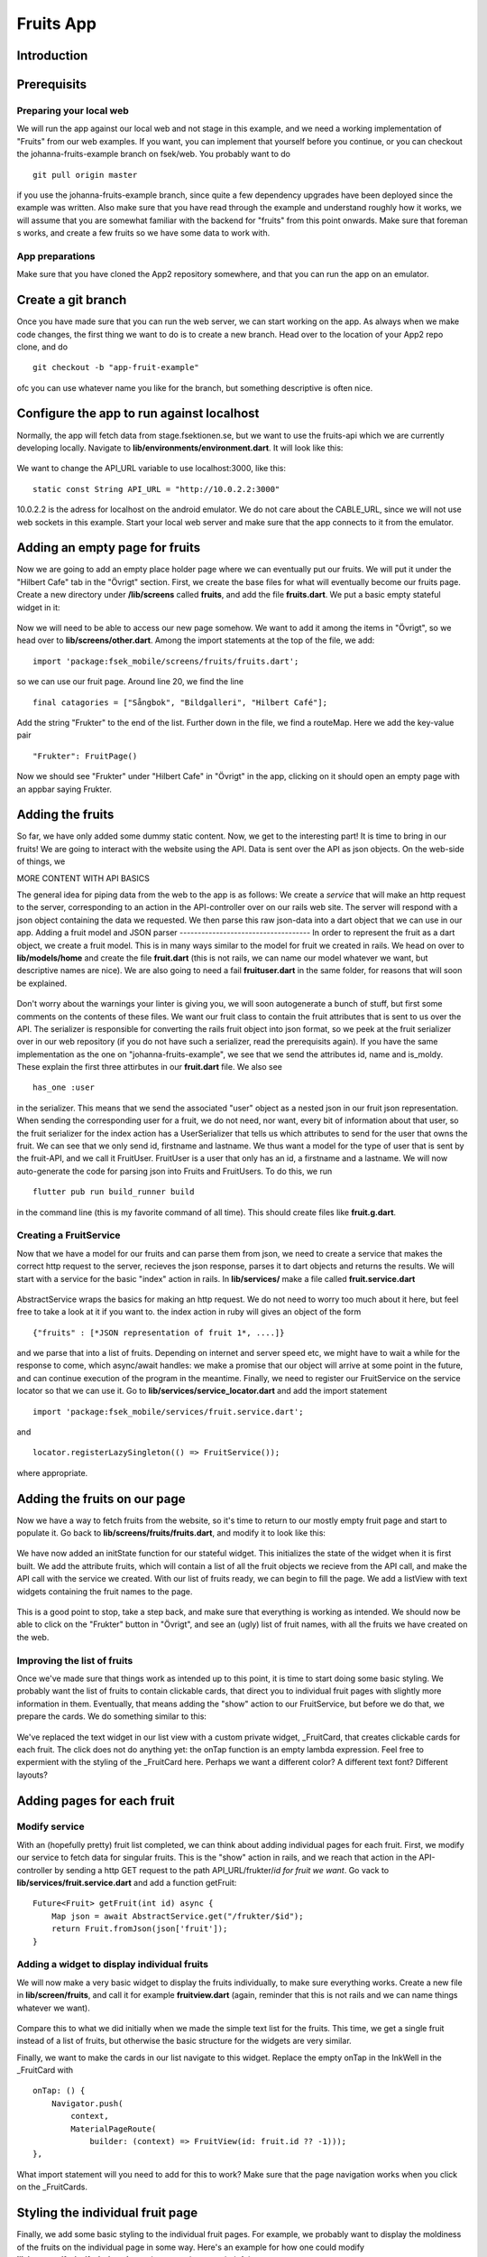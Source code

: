 Fruits App
==========
============
Introduction
============


===========================
Prerequisits
===========================

Preparing your local web
------------------------
We will run the app against our local web and not stage in this example, and we need a working implementation of "Fruits" from our web examples. If you want, you can implement that yourself before you continue, or you can checkout the johanna-fruits-example branch on fsek/web. You probably want to do
::

    git pull origin master

if you use the johanna-fruits-example branch, since quite a few dependency upgrades have been deployed since the example was written. Also make sure that you have read through the example and understand roughly how it works, we will assume that you are somewhat familiar with the backend for "fruits" from this point onwards. Make sure that foreman s works, and create a few fruits so we have some data to work with.

App preparations
----------------
Make sure that you have cloned the App2 repository somewhere, and that you can run the app on an emulator.

===================
Create a git branch
===================
Once you have made sure that you can run the web server, we can start working on the app. As always when we make code changes, the first thing we want to do is to create a new branch. Head over to the location of your App2 repo clone, and do
::

    git checkout -b "app-fruit-example"

ofc you can use whatever name you like for the branch, but something descriptive is often nice.

==========================================
Configure the app to run against localhost
==========================================
Normally, the app will fetch data from stage.fsektionen.se, but we want to use the fruits-api which we are currently 
developing locally. Navigate to **lib/environments/environment.dart**. It will look like this:

    .. literalinclude:: Fruits/environment_initial.dart
        :language: dart
We want to change the API_URL variable to use localhost:3000, like this:
::

    static const String API_URL = "http://10.0.2.2:3000"

10.0.2.2 is the adress for localhost on the android emulator. We do not care about the CABLE_URL, since we will not use web 
sockets in this example. Start your local web server and make sure that the app connects to it from the emulator.

===============================
Adding an empty page for fruits
===============================
Now we are going to add an empty place holder page where we can eventually put our fruits. We will put it under the "Hilbert Cafe"
tab in the "Övrigt" section. First, we create the base files for what will eventually become our fruits page. Create a new
directory under **/lib/screens** called **fruits**, and add the file **fruits.dart**. We put a basic empty stateful widget in it:

    .. literalinclude:: Fruits/fruits_empty_page.dart
        :language: dart

Now we will need to be able to access our new page somehow. We want to add it among the items in "Övrigt", so we head over to 
**lib/screens/other.dart**. Among the import statements at the top of the file, we add:
::

    import 'package:fsek_mobile/screens/fruits/fruits.dart';

so we can use our fruit page. Around line 20, we find the line
::

    final catagories = ["Sångbok", "Bildgalleri", "Hilbert Café"];

Add the string "Frukter" to the end of the list. Further down in the file, we find a routeMap. Here we add the key-value pair
::

    "Frukter": FruitPage()

Now we should see "Frukter" under "Hilbert Cafe" in "Övrigt" in the app, clicking on it should open an empty page with an
appbar saying Frukter.

=================
Adding the fruits
=================
So far, we have only added some dummy static content. Now, we get to the interesting part! It is time to bring in our fruits!
We are going to interact with the website using the API. Data is sent over the API as json objects. On the web-side of things,
we 

MORE CONTENT WITH API BASICS


The general idea for piping data from the web to the app is as follows: We create a *service* that will make an http request to the server,
corresponding to an action in the API-controller over on our rails web site. The server will respond with a json object containing the data we requested.
We then parse this raw json-data into a dart object that we can use in our app.
Adding a fruit model and JSON parser
------------------------------------
In order to represent the fruit as a dart object, we create a fruit model. This is in many ways similar to the model for fruit
we created in rails. We head on over to **lib/models/home** and create the file **fruit.dart** (this is not rails, we can name
our model whatever we want, but descriptive names are nice). We are also going to need a fail **fruituser.dart** in the same
folder, for reasons that will soon be explained. 
    .. literalinclude:: Fruits/fruit_model.dart
        :language: dart

    .. literalinclude:: Fruits/fruituser_model.dart
        :language: dart

Don't worry about the warnings your linter is giving you, we will soon autogenerate a bunch of stuff, but first some comments
on the contents of these files. We want our fruit class to contain the fruit attributes that is sent to us over the API.
The serializer is responsible for converting the rails fruit object into json format, so we peek at the fruit serializer over
in our web repository (if you do not have such a serializer, read the prerequisits again). If you have the same implementation
as the one on "johanna-fruits-example", we see that we send the attributes id, name and is_moldy. These explain the first
three attirbutes in our **fruit.dart** file. We also see
::

    has_one :user

in the serializer. This means that we send the associated "user" object as a nested json in our fruit json representation.
When sending the corresponding user for a fruit, we do not need, nor want, every bit of information about that user, so the
fruit serializer for the index action has a UserSerializer that tells us which attributes to send for the user that owns the 
fruit. We can see that we only send id, firstname and lastname. We thus want a model for the type of user that is sent by the
fruit-API, and we call it FruitUser. FruitUser is a user that only has an id, a firstname and a lastname. We will now auto-generate
the code for parsing json into Fruits and FruitUsers. To do this, we run
::

    flutter pub run build_runner build

in the command line (this is my favorite command of all time). This should create files like **fruit.g.dart**.

Creating a FruitService
-----------------------
Now that we have a model for our fruits and can parse them from json, we need to create a service that makes the correct http 
request to the server, recieves the json response, parses it to dart objects and returns the results. We will start with a
service for the basic "index" action in rails. In **lib/services/** make a file called **fruit.service.dart**

    .. literalinclude:: Fruits/fruit_service_index.dart
        :language: dart

AbstractService wraps the basics for making an http request. We do not need to worry too much about it here, but feel free
to take a look at it if you want to. the index action in ruby will gives an object of the form 
:: 

    {"fruits" : [*JSON representation of fruit 1*, ....]}

and we parse that into a list of fruits. Depending on internet and server speed etc, we might have to wait a while for the
response to come, which async/await handles: we make a promise that our object will arrive at some point in the future, and
can continue execution of the program in the meantime. Finally, we need to register our FruitService on the service locator
so that we can use it. Go to **lib/services/service_locator.dart** and add the import statement 
:: 

    import 'package:fsek_mobile/services/fruit.service.dart';

and 
::

    locator.registerLazySingleton(() => FruitService());

where appropriate.

=============================
Adding the fruits on our page
=============================
Now we have a way to fetch fruits from the website, so it's time to return to our mostly empty fruit page and start to populate
it. Go back to **lib/screens/fruits/fruits.dart**, and modify it to look like this:

   .. literalinclude:: Fruits/fruits_added_state.dart

We have now added an initState function for our stateful widget. This initializes the state of the widget when it is first built.
We add the attribute fruits, which will contain a list of all the fruit objects we recieve from the API call, and make the API call
with the service we created. With our list of fruits ready, we can begin to fill the page. We add a listView with text widgets containing
the fruit names to the page.

   .. literalinclude:: Fruits/fruits_plain_text.dart
       :language: dart

This is a good point to stop, take a step back, and make sure that everything is working as intended. We should now be able to click
on the "Frukter" button in "Övrigt", and see an (ugly) list of fruit names, with all the fruits we have created on the web.

Improving the list of fruits
----------------------------
Once we've made sure that things work as intended up to this point, it is time to start doing some basic styling. We probably want
the list of fruits to contain clickable cards, that direct you to individual fruit pages with slightly more information in them.
Eventually, that means adding the "show" action to our FruitService, but before we do that, we prepare the cards. We do something similar
to this: 

    .. literalinclude:: Fruits/fruits_dummy_cards.dart

We've replaced the text widget in our list view with a custom private widget, _FruitCard, that creates clickable cards for each fruit.
The click does not do anything yet: the onTap function is an empty lambda expression. Feel free to expermient with the styling of the
_FruitCard here. Perhaps we want a different color? A different text font? Different layouts?

===========================
Adding pages for each fruit
===========================
Modify service
--------------
With an (hopefully pretty) fruit list completed, we can think about adding individual pages for each fruit. First, we modify our service 
to fetch data for singular fruits. This is the "show" action in rails, and we reach that action in the API-controller by sending a 
http GET request to the path API_URL/frukter/*id for fruit we want*. Go vack to **lib/services/fruit.service.dart** and add a function
getFruit:

::

    Future<Fruit> getFruit(int id) async {
        Map json = await AbstractService.get("/frukter/$id");
        return Fruit.fromJson(json['fruit']);
    }


Adding a widget to display individual fruits
--------------------------------------------
We will now make a very basic widget to display the fruits individually, to make sure everything works. Create a new file in
**lib/screen/fruits**, and call it for example **fruitview.dart** (again, reminder that this is not rails and we can name things
whatever we want).
    .. literalinclude:: Fruits/fruits_basic_fruitview.dart

Compare this to what we did initially when we made the simple text list for the fruits. This time, we get a single fruit
instead of a list of fruits, but otherwise the basic structure for the widgets are very similar.

Finally, we want to make the cards in our list navigate to this widget. Replace the empty onTap in the InkWell in the _FruitCard
with 
:: 

    onTap: () {
        Navigator.push(
            context,
            MaterialPageRoute(
                builder: (context) => FruitView(id: fruit.id ?? -1)));
    },

What import statement will you need to add for this to work? Make sure that the page navigation works when you click on the _FruitCards.

=================================
Styling the individual fruit page
=================================
Finally, we add some basic styling to the individual fruit pages. For example, we probably want to display the moldiness of the fruits
on the individual page in some way. Here's an example for how one could modify **lib/screens/fruits/fruitview.dart** to be somewhat
more helpful
    .. literalinclude:: Fruits/fruitview.dart
Once again, feel free to experiment here.


=======================
Ideas to try on you own
=======================
This example covers the basics of how to fetch data from the web and use it to implement new features in the app. There are
a lot of things you could try to do on your own to expand upon it if you want to learn more about how the web and app interacts! Here are some ideas:
* Currently, the fruit index lists all fruits for all users. We probably only want to fetch the fruits belonging to the current user. How would
  you fix that in the web backend?
* It would be nice to be able to create and delete fruits in the app! What actions would you have to add to the API-controller? What http 
  requests to does actions correspond to? What would you add to the fruit service to carry out those actions?